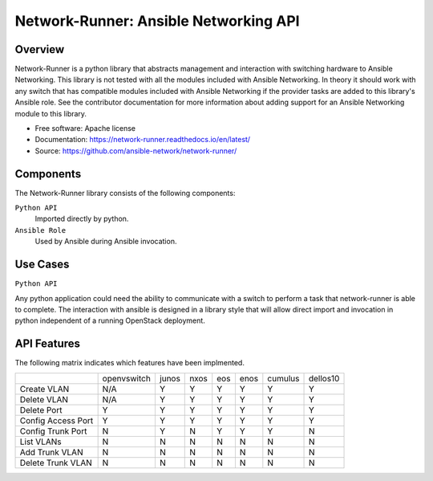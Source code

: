 ======================================
Network-Runner: Ansible Networking API
======================================

Overview
--------
Network-Runner is a python library that abstracts management and
interaction with switching hardware to Ansible Networking. This library is not
tested with all the modules included with Ansible Networking. In theory it
should work with any switch that has compatible modules included with Ansible
Networking if the provider tasks are added to this library's Ansible role.
See the contributor documentation for more information
about adding support for an Ansible Networking module to this library.

* Free software: Apache license
* Documentation: https://network-runner.readthedocs.io/en/latest/
* Source: https://github.com/ansible-network/network-runner/

Components
----------
The Network-Runner library consists of the following components:

``Python API``
  Imported directly by python.

``Ansible Role``
  Used by Ansible during Ansible invocation.

Use Cases
---------
``Python API``

Any python application could need the ability to communicate with a switch
to perform a task that network-runner is able to complete. The interaction
with ansible is designed in a library style that will allow direct import and
invocation in python independent of a running OpenStack deployment.

API Features
------------
The following matrix indicates which features have been implmented.

+--------------------+-------------+-------+------+-----+------+---------+----------+
|                    | openvswitch | junos | nxos | eos | enos | cumulus | dellos10 |
+--------------------+-------------+-------+------+-----+------+---------+----------+
| Create VLAN        |     N/A     |   Y   |  Y   |  Y  |  Y   |    Y    |    Y     |
+--------------------+-------------+-------+------+-----+------+---------+----------+
| Delete VLAN        |     N/A     |   Y   |  Y   |  Y  |  Y   |    Y    |    Y     |
+--------------------+-------------+-------+------+-----+------+---------+----------+
| Delete Port        |      Y      |   Y   |  Y   |  Y  |  Y   |    Y    |    Y     |
+--------------------+-------------+-------+------+-----+------+---------+----------+
| Config Access Port |      Y      |   Y   |  Y   |  Y  |  Y   |    Y    |    Y     |
+--------------------+-------------+-------+------+-----+------+---------+----------+
| Config Trunk Port  |      N      |   Y   |  N   |  Y  |  Y   |    Y    |    N     |
+--------------------+-------------+-------+------+-----+------+---------+----------+
| List VLANs         |      N      |   N   |  N   |  N  |  N   |    N    |    N     |
+--------------------+-------------+-------+------+-----+------+---------+----------+
| Add Trunk VLAN     |      N      |   N   |  N   |  N  |  N   |    N    |    N     |
+--------------------+-------------+-------+------+-----+------+---------+----------+
| Delete Trunk VLAN  |      N      |   N   |  N   |  N  |  N   |    N    |    N     |
+--------------------+-------------+-------+------+-----+------+---------+----------+
